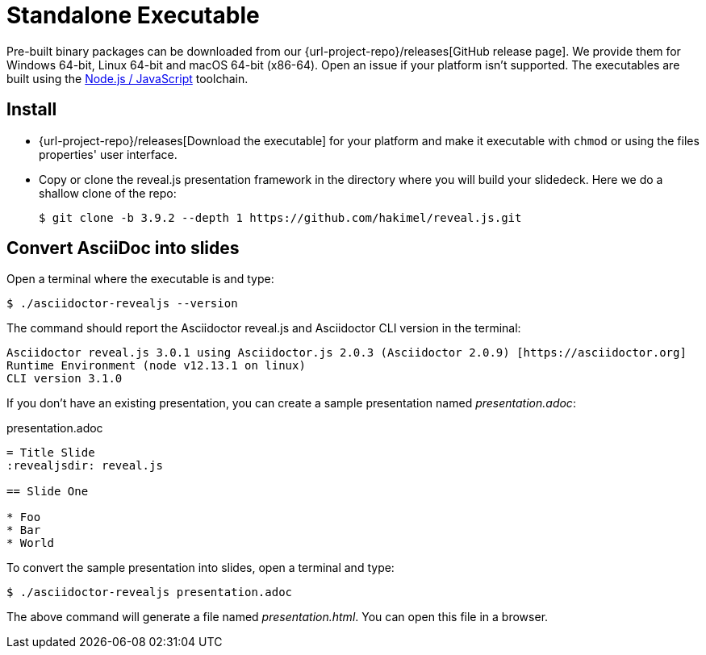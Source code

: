 = Standalone Executable

Pre-built binary packages can be downloaded from our {url-project-repo}/releases[GitHub release page].
We provide them for Windows 64-bit, Linux 64-bit and macOS 64-bit (x86-64).
Open an issue if your platform isn't supported.
The executables are built using the xref:node-js-setup.adoc[Node.js / JavaScript] toolchain.

== Install

* {url-project-repo}/releases[Download the executable] for your platform and make it executable with `chmod` or using the files properties' user interface.
* Copy or clone the reveal.js presentation framework in the directory where you will build your slidedeck.
Here we do a shallow clone of the repo:

  $ git clone -b 3.9.2 --depth 1 https://github.com/hakimel/reveal.js.git

== Convert AsciiDoc into slides

Open a terminal where the executable is and type:

 $ ./asciidoctor-revealjs --version

The command should report the Asciidoctor reveal.js and Asciidoctor CLI version in the terminal:

[source,console]
----
Asciidoctor reveal.js 3.0.1 using Asciidoctor.js 2.0.3 (Asciidoctor 2.0.9) [https://asciidoctor.org]
Runtime Environment (node v12.13.1 on linux)
CLI version 3.1.0
----

If you don't have an existing presentation, you can create a sample presentation named [.path]_presentation.adoc_:

.presentation.adoc
[source,asciidoc]
----
= Title Slide
:revealjsdir: reveal.js

== Slide One

* Foo
* Bar
* World
----

To convert the sample presentation into slides, open a terminal and type:

 $ ./asciidoctor-revealjs presentation.adoc

The above command will generate a file named [.path]_presentation.html_.
You can open this file in a browser.
